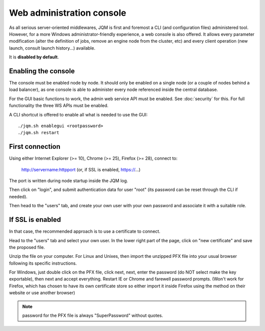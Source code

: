 Web administration console
###############################

As all serious server-oriented middlewares, JQM is first and foremost a CLI (and configuration files) administered tool. However,
for a more Windows administrator-friendly experience, a web console is also offered. It allows every parameter modification (alter the definition of jobs, 
remove an engine node from the cluster, etc) and every client operation (new launch, consult launch history...) available.

It is **disabled by default**.

Enabling the console
*************************

The console must be enabled node by node. It should only be enabled on a single node (or a couple of nodes behind a load balancer), as one console is able to administer every node
referenced inside the central database.

For the GUI basic functions to work, the admin web service API must be enabled. See :doc:`security` for this. For full functionality the three WS APIs must be enabled.

A CLI shortcut is offered to enable all what is needed to use the GUI::

    ./jqm.sh enablegui <rootpassword>
    ./jqm.sh restart


First connection
*******************

Using either Internet Explorer (>= 10), Chrome (>= 25), Firefox (>= 28), connect to:

    http://servername:httpport (or, if SSL is enabled, https://...)

The port is written during node startup inside the JQM log.

Then click on "login", and submit authentication data for user "root" (its password can be reset through the CLI if needed).

Then head to the "users" tab, and create your own user with your own password and associate it with a suitable role.

If SSL is enabled
*******************

In that case, the recommended approach is to use a certificate to connect.

Head to the "users" tab and select your own user. In the lower right part of the page, click on "new certificate" and save the proposed file.

Unzip the file on your computer. For Linux and Unixes, then import the unzipped PFX file into your usual browser following its specific instructions.

For Windows, just double click on the PFX file, click next, next, enter the password (do NOT select make the key exportable), then 
next and accept everything. Restart IE or Chrome and farewell password prompts. (Won't work for Firefox, which has chosen to have its own certificate
store so either import it inside Firefox using the method on their website or use another browser)

.. note:: password for the PFX file is always "SuperPassword" without quotes.
